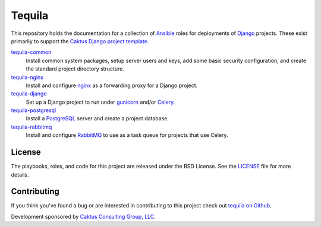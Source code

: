 Tequila
=======

This repository holds the documentation for a collection of `Ansible
<http://www.ansible.com/home>`_ roles for deployments of `Django
<https://docs.djangoproject.com/>`_ projects.  These exist primarily
to support the `Caktus Django project template
<https://github.com/caktus/django-project-template>`_.

`tequila-common <https://github.com/caktus/tequila-common>`_
    Install common system packages, setup server users and keys, add
    some basic security configuration, and create the standard project
    directory structure.

`tequila-nginx <https://github.com/caktus/tequila-nginx>`_
    Install and configure `nginx <https://nginx.org/en/docs/>`_ as a
    forwarding proxy for a Django project.

`tequila-django <https://github.com/caktus/tequila-django>`_
    Set up a Django project to run under `gunicorn
    <http://docs.gunicorn.org/en/stable/>`_ and/or `Celery
    <http://docs.celeryproject.org/en/latest/>`_.

`tequila-postgresql <https://github.com/caktus/tequila-postgresql>`_
    Install a `PostgreSQL <https://www.postgresql.org/>`_ server and
    create a project database.

`tequila-rabbitmq <https://github.com/caktus/tequila-rabbitmq>`_
    Install and configure `RabbitMQ <https://www.rabbitmq.com/>`_ to
    use as a task queue for projects that use Celery.


License
-------

The playbooks, roles, and code for this project are released under the
BSD License.  See the `LICENSE
<https://github.com/caktus/tequila/blob/master/LICENSE>`_ file for
more details.


Contributing
------------

If you think you've found a bug or are interested in contributing to this project
check out `tequila on Github <https://github.com/caktus/tequila>`_.

Development sponsored by `Caktus Consulting Group, LLC
<http://www.caktusgroup.com/services>`_.

